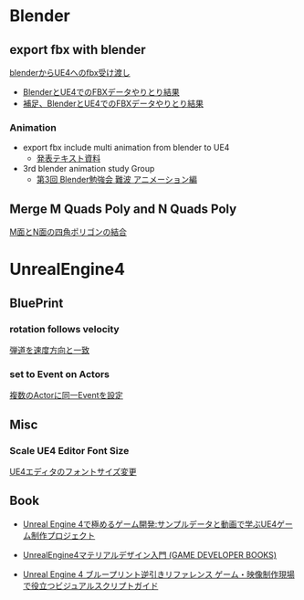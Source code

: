 * Blender

** export fbx with blender
   [[./Blender/exportFBX.org][blenderからUE4へのfbx受け渡し]]
   - [[./Blender/SK_Mannequin_ThroughBlender.org][BlenderとUE4でのFBXデータやりとり結果]]
   - [[./Blender/ps_SK_Mannequin_ThroughBlender.org][補足、BlenderとUE4でのFBXデータやりとり結果]]

*** Animation
    - export fbx include multi animation from blender to UE4
      - [[./Blender/basicBlender2Unreal.org][発表テキスト資料]]
    - 3rd blender animation study Group
      - [[./Blender/3rd_blender_study_animation.org][第3回 Blender勉強会 難波 アニメーション編]]

** Merge M Quads Poly and N Quads Poly
   [[./Blender/mergeMquadsAndNquads.org][M面とN面の四角ポリゴンの結合]]


* UnrealEngine4

** BluePrint

*** rotation follows velocity
    [[./BluePrint/PalaboraOrbit.org][弾道を速度方向と一致]]

*** set to Event on Actors
    [[./BluePrint/setToEvent.org][複数のActorに同一Eventを設定]]

** Misc

*** Scale UE4 Editor Font Size
    [[https://forums.unrealengine.com/showthread.php?15158-High-resolution-display-support-for-editor][UE4エディタのフォントサイズ変更]]

** Book

   - [[http://www.amazon.co.jp/exec/obidos/ASIN/4862462553/dedicatus540e-22/ref=nosim/][Unreal Engine 4で極めるゲーム開発:サンプルデータと動画で学ぶUE4ゲーム制作プロジェクト]]

   - [[http://www.amazon.co.jp/exec/obidos/ASIN/4798044806/dedicatus540e-22/ref=nosim/][UnrealEngine4マテリアルデザイン入門 (GAME DEVELOPER BOOKS)]]

   - [[http://www.amazon.co.jp/exec/obidos/ASIN/B01BLEQVYM/dedicatus540e-22/ref=nosim/][Unreal Engine 4 ブループリント逆引きリファレンス ゲーム・映像制作現場で役立つビジュアルスクリプトガイド]]
